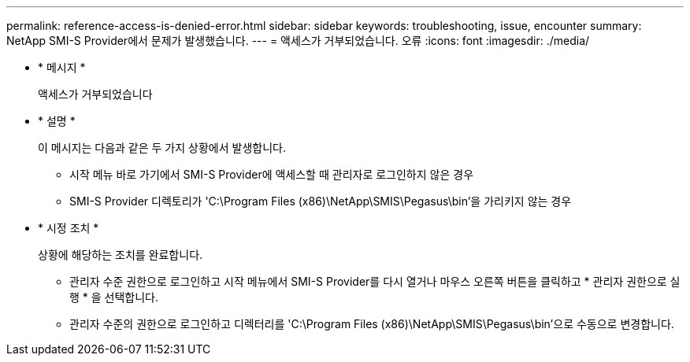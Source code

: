 ---
permalink: reference-access-is-denied-error.html 
sidebar: sidebar 
keywords: troubleshooting, issue, encounter 
summary: NetApp SMI-S Provider에서 문제가 발생했습니다. 
---
= 액세스가 거부되었습니다. 오류
:icons: font
:imagesdir: ./media/


* * 메시지 *
+
액세스가 거부되었습니다

* * 설명 *
+
이 메시지는 다음과 같은 두 가지 상황에서 발생합니다.

+
** 시작 메뉴 바로 가기에서 SMI-S Provider에 액세스할 때 관리자로 로그인하지 않은 경우
** SMI-S Provider 디렉토리가 'C:\Program Files (x86)\NetApp\SMIS\Pegasus\bin'을 가리키지 않는 경우


* * 시정 조치 *
+
상황에 해당하는 조치를 완료합니다.

+
** 관리자 수준 권한으로 로그인하고 시작 메뉴에서 SMI-S Provider를 다시 열거나 마우스 오른쪽 버튼을 클릭하고 * 관리자 권한으로 실행 * 을 선택합니다.
** 관리자 수준의 권한으로 로그인하고 디렉터리를 'C:\Program Files (x86)\NetApp\SMIS\Pegasus\bin'으로 수동으로 변경합니다.



